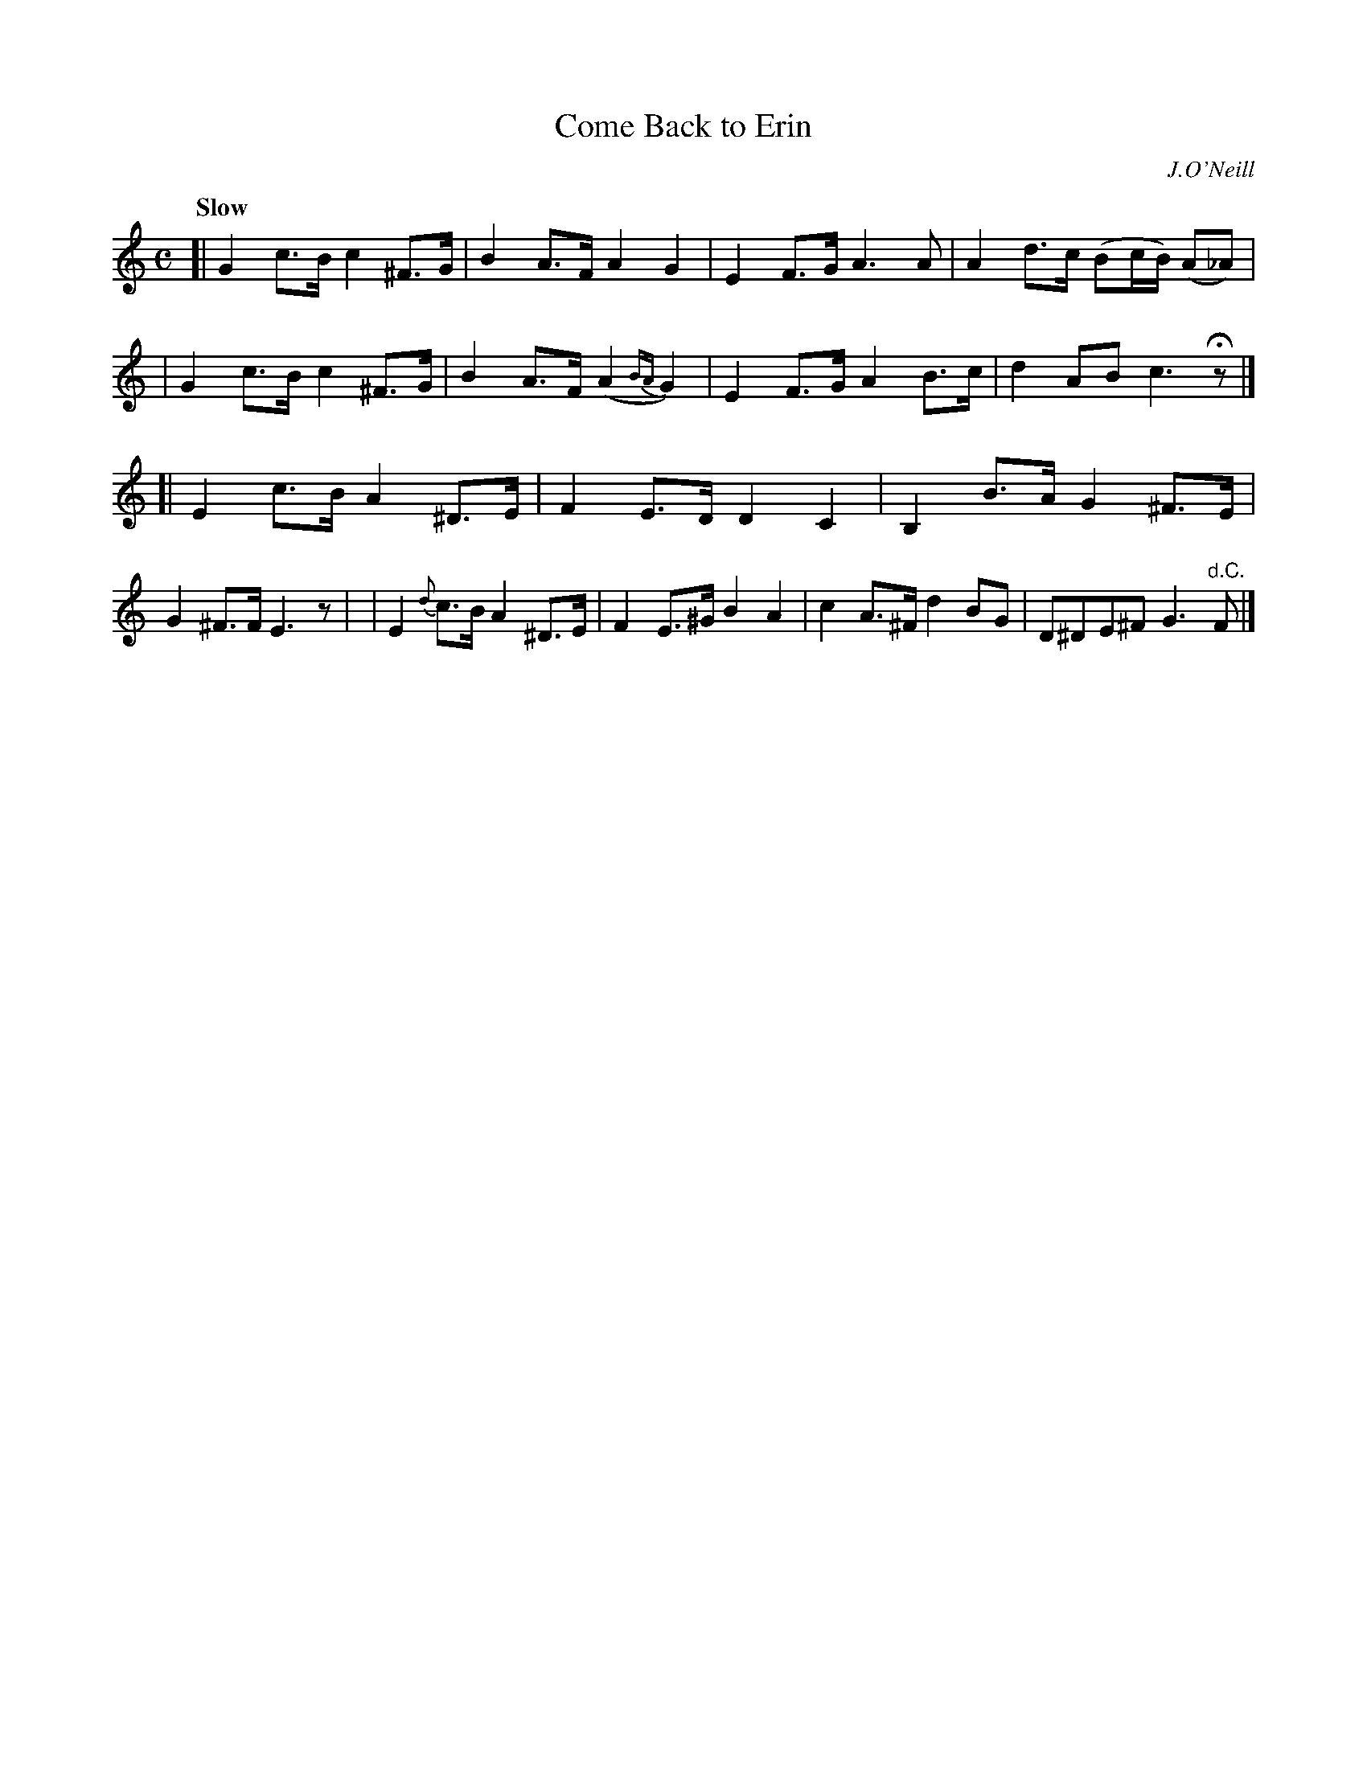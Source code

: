X: 194
T: Come Back to Erin
R: air
%S: s:2 b:16(8+8)
B: O'Neill's 1850 #194
O: J.O'Neill
Z: 1997 henrik.norbeck@mailbox.swipnet.se
Q: "Slow"
M: C
L: 1/8
K: C
[| G2 c>B c2 ^F>G | B2 A>F A2 G2 | E2 F>G A3 A | A2 d>c (Bc/B/) (A_A) |\
|  G2 c>B c2 ^F>G | B2 A>F (A2 {BA}G2) | E2 F>G A2 B>c | d2 AB c3 Hz |]
[| E2 c>B A2 ^D>E | F2 E>D D2 C2 | B,2 B>A G2 ^F>E | G2 ^F>F E3 z |\
|  E2 {d}c>B A2 ^D>E | F2 E>^G B2 A2 | c2 A>^F d2 BG | D^DE^F G3 "d.C."F |]
